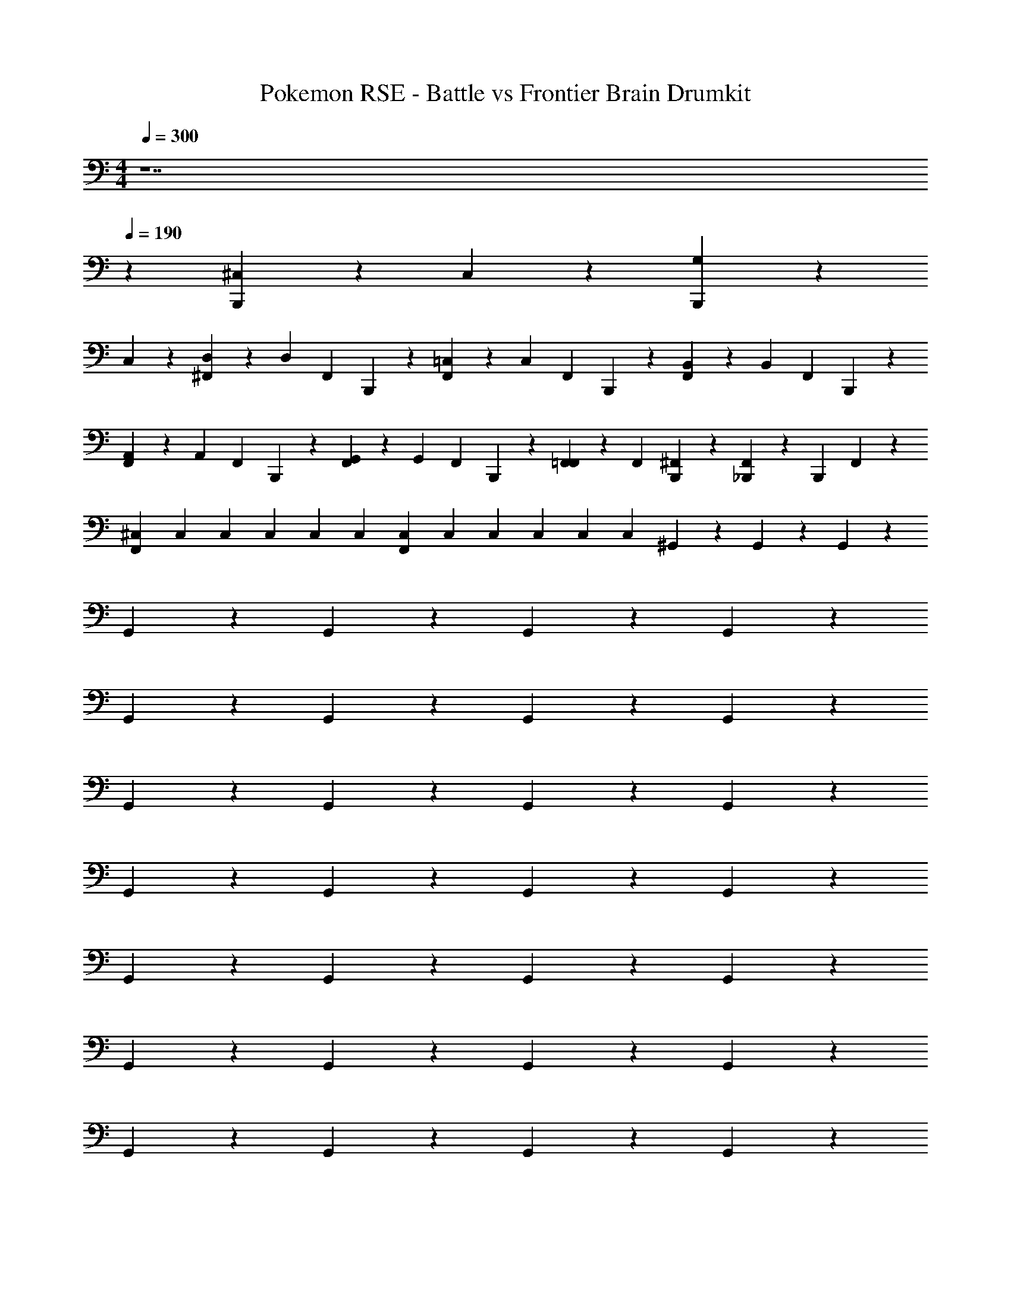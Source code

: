 X: 1
T: Pokemon RSE - Battle vs Frontier Brain Drumkit
Z: ABC Generated by Starbound Composer v0.8.7
L: 1/4
M: 4/4
Q: 1/4=300
K: C
z7 
Q: 1/4=190
z [^C,/6B,,,/6] z5/6 C,/6 z5/6 [G,/6B,,,/6] z5/6 
C,/6 z5/6 [^F,,/6D,/6] z/6 D,/6 F,,/6 B,,,/6 z/6 [F,,/6=C,/6] z/6 C,/6 F,,/6 B,,,/6 z/6 [F,,/6B,,/6] z/6 B,,/6 F,,/6 B,,,/6 z/6 
[F,,/6A,,/6] z/6 A,,/6 F,,/6 B,,,/6 z/6 [F,,/6G,,/6] z/6 G,,/6 F,,/6 B,,,/6 z/6 [F,,/6=F,,/6] z/6 F,,/6 [B,,,/6^F,,/6] z/3 [F,,/6_B,,,/6] z/6 B,,,/6 F,,/6 z/3 
[^C,/12F,,/6] C,/12 C,/12 C,/12 C,/12 C,/12 [C,/12F,,/6] C,/12 C,/12 C,/12 C,/12 C,/12 ^G,,/6 z5/6 G,,/6 z5/6 G,,/6 z5/6 
G,,/6 z5/6 G,,/6 z5/6 G,,/6 z5/6 G,,/6 z5/6 
G,,/6 z5/6 G,,/6 z5/6 G,,/6 z5/6 G,,/6 z5/6 
G,,/6 z5/6 G,,/6 z5/6 G,,/6 z5/6 G,,/6 z5/6 
G,,/6 z5/6 G,,/6 z5/6 G,,/6 z5/6 G,,/6 z5/6 
G,,/6 z5/6 G,,/6 z5/6 G,,/6 z5/6 G,,/6 z5/6 
G,,/6 z5/6 G,,/6 z5/6 G,,/6 z5/6 G,,/6 z5/6 
G,,/6 z5/6 G,,/6 z5/6 G,,/6 z5/6 G,,/6 z5/6 
G,,/6 z5/6 G,,/6 z5/6 G,,/6 z5/6 G,,/6 z5/6 
G,,/6 z5/6 G,,/6 z5/6 G,,/6 z5/6 G,,/6 z5/6 
G,,/6 z5/6 G,,/6 z5/6 G,,/6 z5/6 G,,/6 z5/6 
G,,/6 z5/6 G,,/6 z5/6 G,,/6 z5/6 G,,/6 z5/6 
G,,/6 z5/6 G,,/6 z5/6 G,,/6 z5/6 G,,/6 z5/6 
G,,/6 z5/6 G,,/6 z5/6 G,,/6 z5/6 G,,/6 z5/6 
G,,/6 z5/6 G,,/6 z5/6 G,,/6 z5/6 G,,/6 z5/6 
G,,/6 z5/6 G,,/6 z5/6 G,,/6 z5/6 G,,/6 z5/6 
G,,/6 z5/6 G,,/6 z5/6 G,,/6 z5/6 G,,/6 z5/6 
G,,/6 z5/6 G,,/6 z5/6 G,,/6 z5/6 G,,/6 z5/6 
G,,/6 z5/6 G,,/6 z5/6 G,,/6 z5/6 G,,/6 z5/6 
G,,/6 z5/6 G,,/6 z5/6 G,,/6 z5/6 G,,/6 z5/6 
G,,/6 z5/6 G,,/6 z5/6 G,,/6 z5/6 G,,/6 z5/6 
G,,/6 z5/6 G,,/6 z5/6 G,,/6 z5/6 G,,/6 z5/6 
G,,/6 z5/6 G,,/6 z5/6 G,,/6 z5/6 G,,/6 z5/6 
G,,/6 z5/6 G,,/6 z5/6 G,,/6 z5/6 G,,/6 z5/6 
G,,/6 z5/6 G,,/6 z5/6 G,,/6 z5/6 G,,/6 z5/6 
G,,/6 z5/6 G,,/6 z5/6 G,,/6 z5/6 G,,/6 z5/6 
G,,/6 z5/6 G,,/6 z5/6 G,,/6 z5/6 G,,/6 z5/6 
G,,/6 z5/6 G,,/6 z5/6 G,,/6 z5/6 G,,/6 z5/6 
G,,/6 z5/6 G,,/6 z5/6 G,,/6 z5/6 G,,/6 z5/6 
G,,/6 z5/6 G,,/6 z5/6 G,,/6 z5/6 G,,/6 z5/6 
G,,/6 z5/6 G,,/6 z5/6 G,,/6 z5/6 G,,/6 z5/6 
G,,/6 z5/6 G,,/6 z5/6 G,,/6 z5/6 G,,/6 z5/6 
G,,/6 z5/6 G,,/6 z5/6 G,,/6 z5/6 G,,/6 z5/6 
G,,/6 z5/6 G,,/6 z5/6 G,,/6 z5/6 G,,/6 z5/6 
G,,/6 z5/6 G,,/6 z5/6 G,,/6 z5/6 G,,/6 z5/6 
G,,/6 z5/6 G,,/6 z5/6 G,,/6 z5/6 G,,/6 z5/6 
G,,/6 z5/6 G,,/6 z5/6 G,,/6 z5/6 G,,/6 z5/6 
G,,/6 z5/6 G,,/6 z5/6 G,,/6 z5/6 G,,/6 z5/6 
G,,/6 z5/6 G,,/6 z5/6 G,,/6 z5/6 G,,/6 z5/6 
G,,/6 z5/6 G,,/6 z5/6 G,,/6 z5/6 G,,/6 z5/6 
G,,/6 z5/6 G,,/6 z5/6 G,,/6 z5/6 G,,/6 z5/6 
G,,/6 z5/6 G,,/6 z5/6 G,,/6 z5/6 G,,/6 z5/6 
G,,/6 z5/6 G,,/6 z5/6 G,,/6 z5/6 G,,/6 z5/6 
G,,/6 z5/6 G,,/6 z5/6 G,,/6 z5/6 G,,/6 z5/6 
G,,/6 z5/6 G,,/6 z5/6 G,,/6 z5/6 G,,/6 z5/6 
G,,/6 z5/6 G,,/6 z5/6 G,,/6 z5/6 G,,/6 z5/6 
G,,/6 z5/6 G,,/6 z5/6 G,,/6 z5/6 G,,/6 z5/6 
G,,/6 z5/6 G,,/6 z5/6 G,,/6 z5/6 G,,/6 z5/6 
G,,/6 z5/6 G,,/6 z5/6 G,,/6 z5/6 G,,/6 z5/6 
G,,/6 z5/6 G,,/6 z5/6 G,,/6 z5/6 G,,/6 z5/6 
G,,/6 z5/6 G,,/6 z5/6 G,,/6 z5/6 G,,/6 z5/6 
G,,/6 z5/6 G,,/6 z5/6 G,,/6 z5/6 G,,/6 z5/6 
G,,/6 z5/6 G,,/6 z5/6 G,,/6 z5/6 G,,/6 z5/6 
G,,/6 z5/6 G,,/6 z5/6 G,,/6 z5/6 G,,/6 z5/6 
G,,/6 z5/6 G,,/6 z5/6 G,,/6 z5/6 G,,/6 z5/6 
G,,/6 z5/6 G,,/6 z5/6 G,,/6 z5/6 G,,/6 z5/6 
G,,/6 z5/6 C,/6 z5/6 C,/6 z5/6 G,/6 z5/6 
C,/6 z5/6 [G,,/6=B,,,/6] z5/6 G,,/6 z/3 B,,,/6 z/3 G,,/6 z/3 B,,,/6 z/3 
G,,/6 z/3 B,,,/6 z/3 [G,,/6B,,,/6] z/3 B,,,/6 z/3 G,,/6 z/3 B,,,/6 z/3 G,,/6 z/3 B,,,/6 z/3 
[G,,/6_B,,,/6] z5/6 [G,,/6=B,,,/6] z5/6 G,,/6 z/3 B,,,/6 z/3 G,,/6 z/3 B,,,/6 z/3 
G,,/6 z/3 B,,,/6 z/3 [G,,/6B,,,/6] z/3 B,,,/6 z/3 G,,/6 z/3 B,,,/6 z/3 G,,/6 z/3 B,,,/6 z/3 
[G,,/6_B,,,/6] z5/6 [G,,/6=B,,,/6] z5/6 G,,/6 z/3 B,,,/6 z/3 G,,/6 z/3 B,,,/6 z/3 
G,,/6 z/3 B,,,/6 z/3 [G,,/6B,,,/6] z/3 B,,,/6 z/3 G,,/6 z/3 B,,,/6 z/3 G,,/6 z/3 B,,,/6 z/3 
[G,,/6_B,,,/6] z5/6 [G,,/6=B,,,/6] z5/6 [G,,/6_B,,,/6] z/3 =B,,,/6 z/3 [G,,/6E,,/6] z/3 B,,,/6 z/3 
[G,,/6_B,,,/6] z/3 =B,,,/6 z/3 [G,,/6B,,,/6] z/3 B,,,/6 z/3 G,,/6 z/3 B,,,/6 z/3 G,,/6 z/3 B,,,/6 z/3 
[G,,/6_B,,,/6] z5/6 [G,,/6=B,,,/6] z/3 B,,,/6 z/3 G,,/6 z/3 B,,,/6 z/3 G,,/6 z/3 B,,,/6 z/3 
[G,,/6_B,,,/6] z5/6 [G,,/6=B,,,/6] z5/6 G,,/6 z/3 B,,,/6 z/3 G,,/6 z/3 B,,,/6 z/3 
[G,,/6_B,,,/6] z5/6 [G,,/6=B,,,/6] z/3 B,,,/6 z/3 [G,,/6_B,,,/6] z/3 =B,,,/6 z/3 G,,/6 z/3 B,,,/6 z/3 
[G,,/6_B,,,/6] z5/6 [G,,/6=B,,,/6] z5/6 [G,,/6_B,,,/6] z/3 =B,,,/6 z/3 G,,/6 z/3 B,,,/6 z/3 
[G,,/6_B,,,/6] z/3 =B,,,/6 z/3 [D,/6F,,/6] z/6 D,/6 F,,/6 B,,,/6 z/6 [=C,/6F,,/6] z/6 C,/6 F,,/6 B,,,/6 z/6 [B,,/6F,,/6] z/6 B,,/6 F,,/6 B,,,/6 z/6 
[A,,/6F,,/6] z/6 A,,/6 F,,/6 B,,,/6 z/6 [=G,,/6F,,/6] z/6 G,,/6 F,,/6 B,,,/6 z/6 [=F,,/6^F,,/6] z/6 =F,,/6 [^F,,/6B,,,/6] z/3 [_B,,,/6F,,/6] z/6 B,,,/6 F,,/6 z/3 
[^C,/12F,,/6] C,/12 C,/12 C,/12 C,/12 C,/12 [C,/12F,,/6] C,/12 C,/12 C,/12 C,/12 C,/12 ^G,,/6 z5/6 G,,/6 z5/6 G,,/6 z5/6 
G,,/6 z5/6 G,,/6 z5/6 G,,/6 z5/6 G,,/6 z5/6 
G,,/6 z5/6 G,,/6 z5/6 G,,/6 z5/6 G,,/6 z5/6 
G,,/6 z5/6 G,,/6 z5/6 G,,/6 z5/6 G,,/6 z5/6 
G,,/6 z5/6 G,,/6 z5/6 G,,/6 z5/6 G,,/6 z5/6 
G,,/6 z5/6 G,,/6 z5/6 G,,/6 z5/6 G,,/6 z5/6 
G,,/6 z5/6 G,,/6 z5/6 G,,/6 z5/6 G,,/6 z5/6 
G,,/6 z5/6 G,,/6 z5/6 G,,/6 z5/6 G,,/6 z5/6 
G,,/6 z5/6 G,,/6 z5/6 G,,/6 z5/6 G,,/6 z5/6 
G,,/6 z5/6 G,,/6 z5/6 G,,/6 z5/6 G,,/6 z5/6 
G,,/6 z5/6 G,,/6 z5/6 G,,/6 z5/6 G,,/6 z5/6 
G,,/6 z5/6 G,,/6 z5/6 G,,/6 z5/6 G,,/6 z5/6 
G,,/6 z5/6 G,,/6 z5/6 G,,/6 z5/6 G,,/6 z5/6 
G,,/6 z5/6 G,,/6 z5/6 G,,/6 z5/6 G,,/6 z5/6 
G,,/6 z5/6 G,,/6 z5/6 G,,/6 z5/6 G,,/6 z5/6 
G,,/6 z5/6 G,,/6 z5/6 G,,/6 z5/6 G,,/6 z5/6 
G,,/6 z5/6 G,,/6 z5/6 G,,/6 z5/6 G,,/6 z5/6 
G,,/6 z5/6 G,,/6 z5/6 G,,/6 z5/6 G,,/6 z5/6 
G,,/6 z5/6 G,,/6 z5/6 G,,/6 z5/6 G,,/6 z5/6 
G,,/6 z5/6 G,,/6 z5/6 G,,/6 z5/6 G,,/6 z5/6 
G,,/6 z5/6 G,,/6 z5/6 G,,/6 z5/6 G,,/6 z5/6 
G,,/6 z5/6 G,,/6 z5/6 G,,/6 z5/6 G,,/6 z5/6 
G,,/6 z5/6 G,,/6 z5/6 G,,/6 z5/6 G,,/6 z5/6 
G,,/6 z5/6 G,,/6 z5/6 G,,/6 z5/6 G,,/6 z5/6 
G,,/6 z5/6 G,,/6 z5/6 G,,/6 z5/6 G,,/6 z5/6 
G,,/6 z5/6 G,,/6 z5/6 G,,/6 z5/6 G,,/6 z5/6 
G,,/6 z5/6 G,,/6 z5/6 G,,/6 z5/6 G,,/6 z5/6 
G,,/6 z5/6 G,,/6 z5/6 G,,/6 z5/6 G,,/6 z5/6 
G,,/6 z5/6 G,,/6 z5/6 G,,/6 z5/6 G,,/6 z5/6 
G,,/6 z5/6 G,,/6 z5/6 G,,/6 z5/6 G,,/6 z5/6 
G,,/6 z5/6 G,,/6 z5/6 G,,/6 z5/6 G,,/6 z5/6 
G,,/6 z5/6 G,,/6 z5/6 G,,/6 z5/6 G,,/6 z5/6 
G,,/6 z5/6 G,,/6 z5/6 G,,/6 z5/6 G,,/6 z5/6 
G,,/6 z5/6 G,,/6 z5/6 G,,/6 z5/6 G,,/6 z5/6 
G,,/6 z5/6 G,,/6 z5/6 G,,/6 z5/6 G,,/6 z5/6 
G,,/6 z5/6 G,,/6 z5/6 G,,/6 z5/6 G,,/6 z5/6 
G,,/6 z5/6 G,,/6 z5/6 G,,/6 z5/6 G,,/6 z5/6 
G,,/6 z5/6 G,,/6 z5/6 G,,/6 z5/6 G,,/6 z5/6 
G,,/6 z5/6 G,,/6 z5/6 G,,/6 z5/6 G,,/6 z5/6 
G,,/6 z5/6 G,,/6 z5/6 G,,/6 z5/6 G,,/6 z5/6 
G,,/6 z5/6 G,,/6 z5/6 G,,/6 z5/6 G,,/6 z5/6 
G,,/6 z5/6 G,,/6 z5/6 G,,/6 z5/6 G,,/6 z5/6 
G,,/6 z5/6 G,,/6 z5/6 G,,/6 z5/6 G,,/6 z5/6 
G,,/6 z5/6 G,,/6 z5/6 G,,/6 z5/6 G,,/6 z5/6 
G,,/6 z5/6 G,,/6 z5/6 G,,/6 z5/6 G,,/6 z5/6 
G,,/6 z5/6 G,,/6 z5/6 G,,/6 z5/6 G,,/6 z5/6 
G,,/6 z5/6 G,,/6 z5/6 G,,/6 z5/6 G,,/6 z5/6 
G,,/6 z5/6 G,,/6 z5/6 G,,/6 z5/6 G,,/6 z5/6 
G,,/6 z5/6 G,,/6 z5/6 G,,/6 z5/6 G,,/6 z5/6 
G,,/6 z5/6 G,,/6 z5/6 G,,/6 z5/6 G,,/6 z5/6 
G,,/6 z5/6 G,,/6 z5/6 G,,/6 z5/6 G,,/6 z5/6 
G,,/6 z5/6 G,,/6 z5/6 G,,/6 z5/6 G,,/6 z5/6 
G,,/6 z5/6 G,,/6 z5/6 G,,/6 z5/6 G,,/6 z5/6 
G,,/6 z5/6 G,,/6 z5/6 G,,/6 z5/6 G,,/6 z5/6 
G,,/6 z5/6 G,,/6 z5/6 G,,/6 z5/6 G,,/6 z5/6 
G,,/6 z5/6 G,,/6 z5/6 G,,/6 z5/6 G,,/6 z5/6 
G,,/6 z5/6 C,/6 z5/6 C,/6 z5/6 G,/6 z5/6 
C,/6 z5/6 [G,,/6=B,,,/6] z5/6 G,,/6 z/3 B,,,/6 z/3 G,,/6 z/3 B,,,/6 z/3 
G,,/6 z/3 B,,,/6 z/3 [G,,/6B,,,/6] z/3 B,,,/6 z/3 G,,/6 z/3 B,,,/6 z/3 G,,/6 z/3 B,,,/6 z/3 
[G,,/6_B,,,/6] z5/6 [G,,/6=B,,,/6] z5/6 G,,/6 z/3 B,,,/6 z/3 G,,/6 z/3 B,,,/6 z/3 
G,,/6 z/3 B,,,/6 z/3 [G,,/6B,,,/6] z/3 B,,,/6 z/3 G,,/6 z/3 B,,,/6 z/3 G,,/6 z/3 B,,,/6 z/3 
[G,,/6_B,,,/6] z5/6 [G,,/6=B,,,/6] z5/6 G,,/6 z/3 B,,,/6 z/3 G,,/6 z/3 B,,,/6 z/3 
G,,/6 z/3 B,,,/6 z/3 [G,,/6B,,,/6] z/3 B,,,/6 z/3 G,,/6 z/3 B,,,/6 z/3 G,,/6 z/3 B,,,/6 z/3 
[G,,/6_B,,,/6] z5/6 [G,,/6=B,,,/6] z5/6 [G,,/6_B,,,/6] z/3 =B,,,/6 z/3 [G,,/6E,,/6] z/3 B,,,/6 z/3 
[G,,/6_B,,,/6] z/3 =B,,,/6 z/3 [G,,/6B,,,/6] z/3 B,,,/6 z/3 G,,/6 z/3 B,,,/6 z/3 G,,/6 z/3 B,,,/6 z/3 
[G,,/6_B,,,/6] z5/6 [G,,/6=B,,,/6] z/3 B,,,/6 z/3 G,,/6 z/3 B,,,/6 z/3 G,,/6 z/3 B,,,/6 z/3 
[G,,/6_B,,,/6] z5/6 [G,,/6=B,,,/6] z5/6 G,,/6 z/3 B,,,/6 z/3 G,,/6 z/3 B,,,/6 z/3 
[G,,/6_B,,,/6] z5/6 [G,,/6=B,,,/6] z/3 B,,,/6 z/3 [G,,/6_B,,,/6] z/3 =B,,,/6 z/3 G,,/6 z/3 B,,,/6 z/3 
[G,,/6_B,,,/6] z5/6 [G,,/6=B,,,/6] z5/6 [G,,/6_B,,,/6] z/3 =B,,,/6 z/3 G,,/6 z/3 B,,,/6 z/3 
[G,,/6_B,,,/6] z/3 =B,,,/6 z/3 [F,,/6D,/6] z/6 D,/6 F,,/6 B,,,/6 z/6 [F,,/6=C,/6] z/6 C,/6 F,,/6 B,,,/6 z/6 [F,,/6B,,/6] z/6 B,,/6 F,,/6 B,,,/6 z/6 
[F,,/6A,,/6] z/6 A,,/6 F,,/6 B,,,/6 z/6 [F,,/6=G,,/6] z/6 G,,/6 F,,/6 B,,,/6 z/6 [F,,/6=F,,/6] z/6 F,,/6 [B,,,/6^F,,/6] z/3 [F,,/6_B,,,/6] z/6 B,,,/6 F,,/6 z/3 
[^C,/12F,,/6] C,/12 C,/12 C,/12 C,/12 C,/12 [C,/12F,,/6] C,/12 C,/12 C,/12 C,/12 C,/12 ^G,,/6 z5/6 G,,/6 z5/6 G,,/6 z5/6 
G,,/6 z5/6 G,,/6 z5/6 G,,/6 z5/6 G,,/6 z5/6 
G,,/6 z5/6 G,,/6 z5/6 G,,/6 z5/6 G,,/6 z5/6 
G,,/6 z5/6 G,,/6 z5/6 G,,/6 z5/6 G,,/6 z5/6 
G,,/6 
